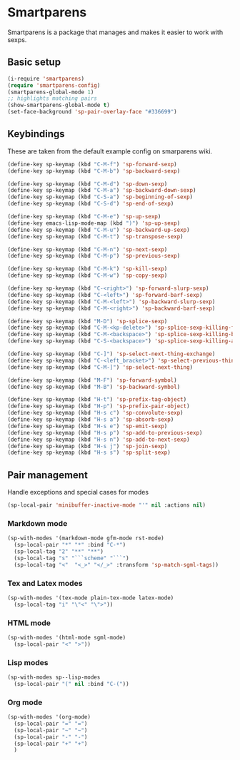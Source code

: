 * Smartparens

Smartparens is a package that manages and makes it easier to work with sexps.

** Basic setup
    #+begin_src emacs-lisp
      (i-require 'smartparens)
      (require 'smartparens-config)
      (smartparens-global-mode 1)
      ;; highlights matching pairs
      (show-smartparens-global-mode t)
      (set-face-background 'sp-pair-overlay-face "#336699")
    #+end_src

** Keybindings
   These are taken from the default example config on smarparens wiki.
   #+begin_src emacs-lisp
      (define-key sp-keymap (kbd "C-M-f") 'sp-forward-sexp)
      (define-key sp-keymap (kbd "C-M-b") 'sp-backward-sexp)

      (define-key sp-keymap (kbd "C-M-d") 'sp-down-sexp)
      (define-key sp-keymap (kbd "C-M-a") 'sp-backward-down-sexp)
      (define-key sp-keymap (kbd "C-S-a") 'sp-beginning-of-sexp)
      (define-key sp-keymap (kbd "C-S-d") 'sp-end-of-sexp)

      (define-key sp-keymap (kbd "C-M-e") 'sp-up-sexp)
      (define-key emacs-lisp-mode-map (kbd ")") 'sp-up-sexp)
      (define-key sp-keymap (kbd "C-M-u") 'sp-backward-up-sexp)
      (define-key sp-keymap (kbd "C-M-t") 'sp-transpose-sexp)

      (define-key sp-keymap (kbd "C-M-n") 'sp-next-sexp)
      (define-key sp-keymap (kbd "C-M-p") 'sp-previous-sexp)

      (define-key sp-keymap (kbd "C-M-k") 'sp-kill-sexp)
      (define-key sp-keymap (kbd "C-M-w") 'sp-copy-sexp)

      (define-key sp-keymap (kbd "C-<right>") 'sp-forward-slurp-sexp)
      (define-key sp-keymap (kbd "C-<left>") 'sp-forward-barf-sexp)
      (define-key sp-keymap (kbd "C-M-<left>") 'sp-backward-slurp-sexp)
      (define-key sp-keymap (kbd "C-M-<right>") 'sp-backward-barf-sexp)

      (define-key sp-keymap (kbd "M-D") 'sp-splice-sexp)
      (define-key sp-keymap (kbd "C-M-<kp-delete>") 'sp-splice-sexp-killing-forward)
      (define-key sp-keymap (kbd "C-M-<backspace>") 'sp-splice-sexp-killing-backward)
      (define-key sp-keymap (kbd "C-S-<backspace>") 'sp-splice-sexp-killing-around)

      (define-key sp-keymap (kbd "C-]") 'sp-select-next-thing-exchange)
      (define-key sp-keymap (kbd "C-<left_bracket>") 'sp-select-previous-thing)
      (define-key sp-keymap (kbd "C-M-]") 'sp-select-next-thing)

      (define-key sp-keymap (kbd "M-F") 'sp-forward-symbol)
      (define-key sp-keymap (kbd "M-B") 'sp-backward-symbol)

      (define-key sp-keymap (kbd "H-t") 'sp-prefix-tag-object)
      (define-key sp-keymap (kbd "H-p") 'sp-prefix-pair-object)
      (define-key sp-keymap (kbd "H-s c") 'sp-convolute-sexp)
      (define-key sp-keymap (kbd "H-s a") 'sp-absorb-sexp)
      (define-key sp-keymap (kbd "H-s e") 'sp-emit-sexp)
      (define-key sp-keymap (kbd "H-s p") 'sp-add-to-previous-sexp)
      (define-key sp-keymap (kbd "H-s n") 'sp-add-to-next-sexp)
      (define-key sp-keymap (kbd "H-s j") 'sp-join-sexp)
      (define-key sp-keymap (kbd "H-s s") 'sp-split-sexp)
   #+end_src

** Pair management
   Handle exceptions and special cases for modes

   #+begin_src emacs-lisp
      (sp-local-pair 'minibuffer-inactive-mode "'" nil :actions nil)
   #+end_src

*** Markdown mode
    #+begin_src emacs-lisp
      (sp-with-modes '(markdown-mode gfm-mode rst-mode)
        (sp-local-pair "*" "*" :bind "C-*")
        (sp-local-tag "2" "**" "**")
        (sp-local-tag "s" "```scheme" "```")
        (sp-local-tag "<"  "<_>" "</_>" :transform 'sp-match-sgml-tags))
    #+end_src

*** Tex and Latex modes
    #+begin_src emacs-lisp
      (sp-with-modes '(tex-mode plain-tex-mode latex-mode)
        (sp-local-tag "i" "\"<" "\">"))
    #+end_src

*** HTML mode
    #+begin_src emacs-lisp
      (sp-with-modes '(html-mode sgml-mode)
        (sp-local-pair "<" ">"))
    #+end_src

*** Lisp modes
    #+begin_src emacs-lisp
      (sp-with-modes sp--lisp-modes
        (sp-local-pair "(" nil :bind "C-("))
    #+end_src

*** Org mode
    #+begin_src emacs-lisp
      (sp-with-modes '(org-mode)
        (sp-local-pair "=" "=")
        (sp-local-pair "~" "~")
        (sp-local-pair "-" "-")
        (sp-local-pair "+" "+")
        )
    #+end_src
